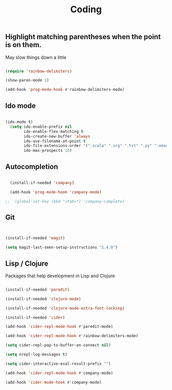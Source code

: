 #+TITLE: Coding
#+OPTIONS: toc:2 num:nil

** Highlight matching parentheses when the point is on them.

May slow things down a little

   #+BEGIN_SRC emacs-lisp

(require 'rainbow-delimiters)

(show-paren-mode 1)

(add-hook 'prog-mode-hook #'rainbow-delimiters-mode)

   #+END_SRC
** Ido mode

   #+BEGIN_SRC emacs-lisp

(ido-mode t)
  (setq ido-enable-prefix nil
        ido-enable-flex-matching t
        ido-create-new-buffer 'always
        ido-use-filename-at-point t
        ido-file-extensions-order '(".scala" ".org" ".txt" ".py" ".emacs" ".xml" ".el" ".ini" ".cfg" ".cnf")
        ido-max-prospects 10)

   #+END_SRC
   
** Autocompletion

  #+begin_src emacs-lisp

  (install-if-needed 'company)

  (add-hook 'prog-mode-hook 'company-mode)

;;  (global-set-key (kbd "<tab>") 'company-complete)

  #+end_src

** Git

  #+begin_src emacs-lisp


  (install-if-needed 'magit)

  (setq magit-last-seen-setup-instructions "1.4.0")

  #+end_src

** Lisp / Clojure

Packages that help development in Lisp and Clojure 

  #+begin_src emacs-lisp

  (install-if-needed 'paredit)

  (install-if-needed 'clojure-mode)

  (install-if-needed 'clojure-mode-extra-font-locking)

  (install-if-needed 'cider)

  (add-hook 'cider-repl-mode-hook #'paredit-mode)

  (add-hook 'cider-repl-mode-hook #'rainbow-delimiters-mode)

  (setq cider-repl-pop-to-buffer-on-connect nil)

  (setq nrepl-log-messages t)

  (setq cider-interactive-eval-result-prefix "")

  (add-hook 'cider-repl-mode-hook #'company-mode)

  (add-hook 'cider-mode-hook #'company-mode)

  #+end_src

